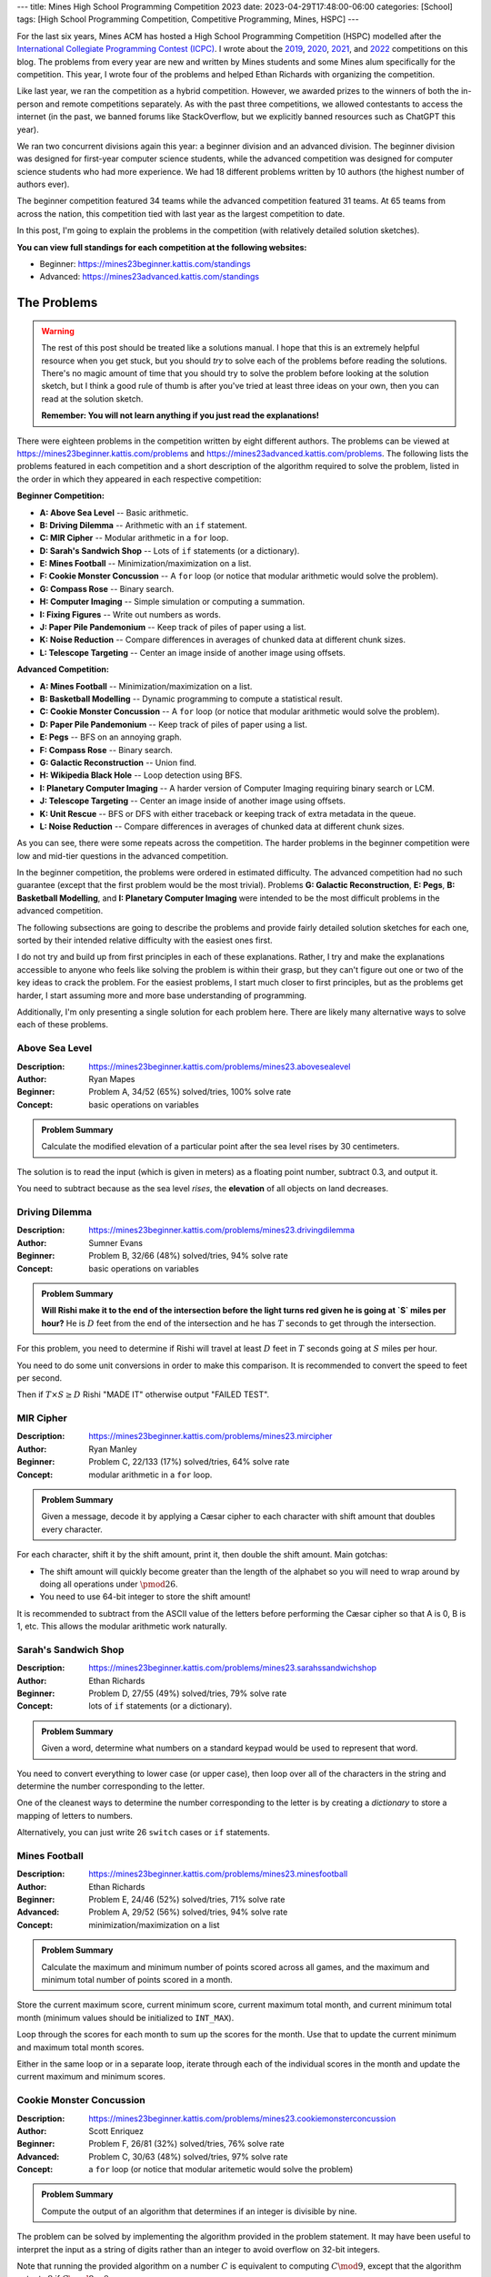 ---
title: Mines High School Programming Competition 2023
date: 2023-04-29T17:48:00-06:00
categories: [School]
tags: [High School Programming Competition, Competitive Programming, Mines, HSPC]
---

.. default-role:: math

For the last six years, Mines ACM has hosted a High School Programming
Competition (HSPC) modelled after the `International Collegiate Programming
Contest (ICPC) <icpc_>`_. I wrote about the `2019 <hspc2019_>`_, `2020
<hspc2020_>`_, `2021 <hspc2021_>`_, and `2022 <hspc2022_>`_ competitions on this
blog. The problems from every year are new and written by Mines students and
some Mines alum specifically for the competition. This year, I wrote four of the
problems and helped Ethan Richards with organizing the competition.

.. _icpc: https://icpc.global/
.. _hspc2019: {{< ref "./2019-hspc" >}}
.. _hspc2020: {{< ref "./2020-hspc" >}}
.. _hspc2021: {{< ref "./2021-hspc" >}}
.. _hspc2022: {{< ref "./2022-hspc" >}}

Like last year, we ran the competition as a hybrid competition. However, we
awarded prizes to the winners of both the in-person and remote competitions
separately. As with the past three competitions, we allowed contestants to
access the internet (in the past, we banned forums like StackOverflow, but we
explicitly banned resources such as ChatGPT this year).

We ran two concurrent divisions again this year: a beginner division and an
advanced division. The beginner division was designed for first-year computer
science students, while the advanced competition was designed for computer
science students who had more experience. We had 18 different problems written
by 10 authors (the highest number of authors ever).

The beginner competition featured 34 teams while the advanced competition
featured 31 teams. At 65 teams from across the nation, this competition tied
with last year as the largest competition to date.

In this post, I'm going to explain the problems in the competition (with
relatively detailed solution sketches).

.. Competition Highlights
.. ======================

**You can view full standings for each competition at the following websites:**

* Beginner: https://mines23beginner.kattis.com/standings
* Advanced: https://mines23advanced.kattis.com/standings

.. As with all of the HSPC competitions so far, this year's competition was very
.. exciting.

.. Highlights from the advanced in-person competition include:

.. TOTO

.. Highlights from the beginner in-person competition include:

.. TODO

.. Highlights from the advanced remote competition include:

.. * River Hill High School, the winners of the 2021 competition who placed third
..   last year, regained the title winning first place. They solved all twelve
..   problems to beat Cherry Creek High School's remote team.
.. * Cherry Creek High School (last year's third-place winners) solved all twelve
..   problems, but lost on the time tiebreaker to River Hill.
.. * New participants Bergen County Academics with their team *JMS* took third
..   place solving eleven problems.
.. * River Hill was first to solve seven of the problems, while Cherry Creek were
..   first to solve on two problems. Bergen County's team was first to solve on two
..   problems. Team *Triangle* (5th) out of Voice of Calling NPO in of Northridge,
..   California were first to solve on a problem as well.

.. Highlights from the beginner remote competition include:

.. TODO

The Problems
============

.. warning::

   The rest of this post should be treated like a solutions manual. I hope that
   this is an extremely helpful resource when you get stuck, but you should
   *try* to solve each of the problems before reading the solutions. There's no
   magic amount of time that you should try to solve the problem before looking
   at the solution sketch, but I think a good rule of thumb is after you've
   tried at least three ideas on your own, then you can read at the solution
   sketch.

   **Remember: You will not learn anything if you just read the explanations!**

There were eighteen problems in the competition written by eight different
authors. The problems can be viewed at
https://mines23beginner.kattis.com/problems and
https://mines23advanced.kattis.com/problems. The following lists the problems
featured in each competition and a short description of the algorithm required
to solve the problem, listed in the order in which they appeared in each
respective competition:

**Beginner Competition:**

- **A: Above Sea Level** -- Basic arithmetic.
- **B: Driving Dilemma** -- Arithmetic with an ``if`` statement.
- **C: MIR Cipher** -- Modular arithmetic in a ``for`` loop.
- **D: Sarah's Sandwich Shop** -- Lots of ``if`` statements (or a dictionary).
- **E: Mines Football** -- Minimization/maximization on a list.
- **F: Cookie Monster Concussion** -- A ``for`` loop (or notice that modular
  arithmetic would solve the problem).
- **G: Compass Rose** -- Binary search.
- **H: Computer Imaging** -- Simple simulation or computing a summation.
- **I: Fixing Figures** -- Write out numbers as words.
- **J: Paper Pile Pandemonium** -- Keep track of piles of paper using a list.
- **K: Noise Reduction** -- Compare differences in averages of chunked data at
  different chunk sizes.
- **L: Telescope Targeting** -- Center an image inside of another image using
  offsets.

**Advanced Competition:**

- **A: Mines Football** -- Minimization/maximization on a list.
- **B: Basketball Modelling** -- Dynamic programming to compute a statistical
  result.
- **C: Cookie Monster Concussion** -- A ``for`` loop (or notice that modular
  arithmetic would solve the problem).
- **D: Paper Pile Pandemonium** -- Keep track of piles of paper using a list.
- **E: Pegs** -- BFS on an annoying graph.
- **F: Compass Rose** -- Binary search.
- **G: Galactic Reconstruction** -- Union find.
- **H: Wikipedia Black Hole** -- Loop detection using BFS.
- **I: Planetary Computer Imaging** -- A harder version of Computer Imaging
  requiring binary search or LCM.
- **J: Telescope Targeting** -- Center an image inside of another image using
  offsets.
- **K: Unit Rescue** -- BFS or DFS with either traceback or keeping track of
  extra metadata in the queue.
- **L: Noise Reduction** -- Compare differences in averages of chunked data at
  different chunk sizes.

As you can see, there were some repeats across the competition. The harder
problems in the beginner competition were low and mid-tier questions in the
advanced competition.

In the beginner competition, the problems were ordered in estimated difficulty.
The advanced competition had no such guarantee (except that the first problem
would be the most trivial). Problems **G: Galactic Reconstruction**, **E:
Pegs**, **B: Basketball Modelling**, and **I: Planetary Computer Imaging** were
intended to be the most difficult problems in the advanced competition.

The following subsections are going to describe the problems and provide fairly
detailed solution sketches for each one, sorted by their intended relative
difficulty with the easiest ones first.

I do not try and build up from first principles in each of these explanations.
Rather, I try and make the explanations accessible to anyone who feels like
solving the problem is within their grasp, but they can't figure out one or two
of the key ideas to crack the problem. For the easiest problems, I start much
closer to first principles, but as the problems get harder, I start assuming
more and more base understanding of programming.

Additionally, I'm only presenting a single solution for each problem here. There
are likely many alternative ways to solve each of these problems.

Above Sea Level
---------------

:Description: https://mines23beginner.kattis.com/problems/mines23.abovesealevel
:Author: Ryan Mapes
:Beginner: Problem A, 34/52 (65%) solved/tries, 100% solve rate
:Concept: basic operations on variables

.. admonition:: Problem Summary

   Calculate the modified elevation of a particular point after the sea
   level rises by 30 centimeters.

The solution is to read the input (which is given in meters) as a floating point
number, subtract 0.3, and output it.

You need to subtract because as the sea level *rises*, the **elevation** of all
objects on land decreases.

Driving Dilemma
---------------

:Description: https://mines23beginner.kattis.com/problems/mines23.drivingdilemma
:Author: Sumner Evans
:Beginner: Problem B, 32/66 (48%) solved/tries, 94% solve rate
:Concept: basic operations on variables

.. admonition:: Problem Summary

   **Will Rishi make it to the end of the intersection before the light turns
   red given he is going at `S` miles per hour?** He is `D` feet from the end of
   the intersection and he has `T` seconds to get through the intersection.

For this problem, you need to determine if Rishi will travel at least `D` feet
in `T` seconds going at `S` miles per hour.

You need to do some unit conversions in order to make this comparison. It is
recommended to convert the speed to feet per second.

Then if `T \times S \geq D` Rishi "MADE IT" otherwise output "FAILED TEST".

MIR Cipher
----------

:Description: https://mines23beginner.kattis.com/problems/mines23.mircipher
:Author: Ryan Manley
:Beginner: Problem C, 22/133 (17%) solved/tries, 64% solve rate
:Concept: modular arithmetic in a ``for`` loop.

.. admonition:: Problem Summary

   Given a message, decode it by applying a Cæsar cipher to each character with
   shift amount that doubles every character.

For each character, shift it by the shift amount, print it, then double the
shift amount. Main gotchas:

* The shift amount will quickly become greater than the length of the alphabet
  so you will need to wrap around by doing all operations under `\pmod{26}`.
* You need to use 64-bit integer to store the shift amount!

It is recommended to subtract from the ASCII value of the letters before
performing the Cæsar cipher so that A is 0, B is 1, etc. This allows the modular
arithmetic work naturally.

Sarah's Sandwich Shop
---------------------

:Description: https://mines23beginner.kattis.com/problems/mines23.sarahssandwichshop
:Author: Ethan Richards
:Beginner: Problem D, 27/55 (49%) solved/tries, 79% solve rate
:Concept: lots of ``if`` statements (or a dictionary).

.. admonition:: Problem Summary

   Given a word, determine what numbers on a standard keypad would be used to
   represent that word.

You need to convert everything to lower case (or upper case), then loop over all
of the characters in the string and determine the number corresponding to the
letter.

One of the cleanest ways to determine the number corresponding to the letter is
by creating a *dictionary* to store a mapping of letters to numbers.

Alternatively, you can just write 26 ``switch`` cases or ``if`` statements.

Mines Football
--------------

:Description: https://mines23beginner.kattis.com/problems/mines23.minesfootball
:Author: Ethan Richards
:Beginner: Problem E, 24/46 (52%) solved/tries, 71% solve rate
:Advanced: Problem A, 29/52 (56%) solved/tries, 94% solve rate
:Concept: minimization/maximization on a list

.. admonition:: Problem Summary

   Calculate the maximum and minimum number of points scored across all games,
   and the maximum and minimum total number of points scored in a month.

Store the current maximum score, current minimum score, current maximum total
month, and current minimum total month (minimum values should be initialized to
``INT_MAX``).

Loop through the scores for each month to sum up the scores for the month. Use
that to update the current minimum and maximum total month scores.

Either in the same loop or in a separate loop, iterate through each of the
individual scores in the month and update the current maximum and minimum
scores.

Cookie Monster Concussion
-------------------------

:Description: https://mines23beginner.kattis.com/problems/mines23.cookiemonsterconcussion
:Author: Scott Enriquez
:Beginner: Problem F, 26/81 (32%) solved/tries, 76% solve rate
:Advanced: Problem C, 30/63 (48%) solved/tries, 97% solve rate
:Concept: a ``for`` loop (or notice that modular aritemetic would solve the
          problem)

.. admonition:: Problem Summary

   Compute the output of an algorithm that determines if an integer is divisible
   by nine.

The problem can be solved by implementing the algorithm provided in the problem
statement. It may have been useful to interpret the input as a string of digits
rather than an integer to avoid overflow on 32-bit integers.

Note that running the provided algorithm on a number `C` is equivalent to
computing `C \mod 9`, except that the algorithm outputs `9` if `C \mod 9 = 0`.

Compass Rose
------------

:Description: https://mines23beginner.kattis.com/problems/mines23.compassrose
:Author: John Henke
:Beginner: Problem G, 8/27 (30%) solved/tries, 24% solve rate
:Advanced: Problem F, 16/45 (36%) solved/tries, 52% solve rate
:Concept: binary search

.. admonition:: Problem Summary

   Given a list of headings in a generalized extended version of the compass
   rose cardinal directions, determine the corresponding degree values.

First, handle the special cases of due north/east/south/west. Then, the easiest
way to solve this is by dividing the problem up per-quadrant. You can determine
which quadrant of the compass rose you are dealing with looking at the last two
characters of the heading.

Once you know the quadrant, the preceding characters (going right to left) add
specificity to the heading.

The most intuitive way to think about how each subsequent preceding character
adds specificity is in terms of a *binary search*. **Each character "pulls" the
bounds towards that cardinal direction.**

For example, if you have the heading NE (`45^{\circ}`) it can be thought of as
the mid-point between `0^{\circ}` (N) and `90^{\circ}` (E).

If we prepend N to NE to get NNE, we "pull" the bounds *towards* the north, and
we get the mid-point between `0^{\circ}` (N) and `45^{\circ}` (NE) which is
`22.5^{\circ}`.

There is no great way to do this entirely generically for all four quadrants,
and some amount of special-casing per quadrant will be necessary. One special
case is the northwest quadrant where you have to use `360^{\circ}` as your
"north" value rather than `0^{\circ}`.

Computer Imaging
----------------

:Description: https://mines23beginner.kattis.com/problems/mines23.computerimaging
:Author: Colin Siles
:Beginner: Problem H, 7/36 (19%) solved/tries, 21% solve rate
:Concept: simulation or computing a summation

.. admonition:: Problem Summary

   Given many different flashdrives that can image computers at different
   speeds, and the number of computers to image, determine the minimum time to
   image all computers

It's useful to think about this problem as a scheduling problem, where computers
are scheduled onto flash drives. The input size for this problem is small enough
that a **greedy simulation** is fast enough.

* Keep track of the total amount of time each flash drive images a computer
  (initially zero for each drive).

* For each computer we need to image, we determine which flash drive it should
  be scheduled on.

  We choose the flash drive based by determining which one will **minimize the
  total time**. To do this, we iterate over each flash drive and consider the
  total time if we scheduled the next computer on that flash drive.

  We select the flash drive that resulted in the lowest total time (choosing
  arbitrarily if multiple options yield the same minimum time), and increment
  the total amount of time that flash drive images a computer accordingly.

  .. figure:: ./images/2023-computer-imaging-diagram.png
     :align: center

* After we complete this procedure for each computer, the maximum amount of time
  that any flash drive is imaging a computer is the minimum amount of time it
  would take to image all computers.

  Scheduling any computer on a different flash drive would necessarily increase
  the total time (or at least leave it unchanged), per the nature of the greedy
  simulation.

If `N` is the number of computers, and `M` is the number of flash drives, this
solution is `\mathcal{O}(NM)`. This is fast enough since both `N` and `M` are
less than or equal to `1\,000`.

The problem can also be solved by doing a **linear search of the total time**,
starting from 0, to determine the smallest time when the required number of
computers are imaged. If there are `M` flash drives, and the `i^{\text{th}}`
flash drive takes `t_i` seconds to image a computer, then the total number of
computers that can be imaged in `T` seconds is

.. math::

   \sum_{i=1}^M \left\lfloor \frac{T}{t_i} \right\rfloor.

Note that there are more efficient solutions, which are required for the more
difficult form of this problem.

Fixing Figures
--------------

:Description: https://mines23beginner.kattis.com/problems/mines23.fixingfigures
:Author: Ethan Richards
:Beginner: Problem H, 9/46 (20%) solved/tries, 26% solve rate
:Concept: string and number representation

.. admonition:: Problem Summary

   Convert a number to its textual representation.

The cleanest approach is to notice that the textual representation of each set
of 3-digits is the same, with an added postfix for thousands/millions.

With this insight, you can solve printing for `[0, 999]` and then use that
solution for the hundreds place, the thousands place, and the millions place.

There are some highly annoying edge cases such as numbers from `[0, 19]` and
double-digit numbers with hyphens.

Paper Pile Pandemonium
----------------------

:Description: https://mines23beginner.kattis.com/problems/mines23.paperpilepandemonium
:Author: Colin Siles
:Beginner: Problem J, 7/8 (88%) solved/tries, 21% solve rate
:Advanced: Problem D, 22/31 (71%) solved/tries, 71% solve rate
:Concept: array manipulation

.. admonition:: Problem Summary

   Given the initial state of a series of stacks of paper, and a record of how
   sheets of paper were moved between stacks, determine the final state of the
   stacks.

To solve this problem, simulate the provided sequence of operations on the
initial state of the stacks, and then output the final state.

The simulation must keep the sheets in order when they were moved between piles,
and not reverse their order.

The size of the inputs is small enough that no special data structures are
required: dynamic arrays to represent each stack is sufficient.

Noise Reduction
---------------

:Description: https://mines23beginner.kattis.com/problems/mines23.noisereduction
:Author: Sumner Evans
:Beginner: Problem K, 7/29 (24%) solved/tries, 21% solve rate
:Advanced: Problem L, 10/59 (17%) solved/tries, 32% solve rate
:Concept: array processing with windowing 

.. admonition:: Problem Summary

   Given a list of `N` temperature readings, find a group size such that the
   difference of averages between sequential groups is below a certain
   threshold, `T`.

The bounds of this problem are such that you can just try every group size up to
`N/2 + 1` and see if the group size works.

In order to determine if a group size `g` works, split the dataset into groups
of size `g` (discarding any extraneous readings) and compute the average of the
readings within each group.

Keep track of the previous group's average, and if the difference is above `T`,
then the group size is too small.

Telescope Targeting
-------------------

:Description: https://mines23beginner.kattis.com/problems/mines23.telescopetargeting
:Author: Sam Sartor
:Beginner: Problem L, 3/10 (30%) solved/tries, 9% solve rate
:Advanced: Problem J, 9/13 (69%) solved/tries, 29% solve rate
:Concept: 2-D array processing

.. admonition:: Problem Summary

   Given a `W \times H` reference image and an `N \times M` sky, determine the
   **rotation** at which the reference image would be centered in the sky.

To find where the reference image appears in the current view, create 4 nested
for loops:

* Over `M - H + 1` possible vertical offsets
* Over `N - W + 1` possible horizontal offsets
* Over `H` rows of pixels in the reference image
* Over `W` pixels in the row of the reference image

If all pixels in the reference image equal the pixels in the current view, at
the given offset, then the correct offset has been found.

Wikipedia Black Hole
--------------------

:Description: https://mines23advanced.kattis.com/problems/mines23.wikipediablackhole
:Author: Sumner Evans
:Advanced: Problem H, 6/76 (8%) solved/tries, 19% solve rate
:Concept: BFS

.. admonition:: Problem Summary

   Given a list of links between Wikipedia pages, determine the smallest number
   of clicks it would take to get back to the page you started on.

Model the problem as a **directed graph** with links being the *edges* and pages
being the *nodes*.

Because you need to output the *smallest* loop, you must use a **breadth-first
search** (BFS) to find the loop rather than a depth-first search (DFS).

If you explore the entire graph without finding a loop back to the original
page, then there is "NO BLACK HOLE".

Unit Rescue
-----------

:Description: https://mines23advanced.kattis.com/problems/mines23.wikipediablackhole
:Author: Alex Capehart
:Advanced: Problem K, 5/49 (10%) solved/tries, 16% solve rate
:Concept: BFS/DFS

.. admonition:: Problem Summary

   Given a set of conversion factors between units, convert from one unit to
   another unit. (There may not be a direct conversion given.)

Model the problem as a **directed graph** with the *nodes* being units and the
*edges* being a known conversion from the two units. Note that you will always
have the reverse edge since you can always invert the ratio.

Then, use BFS or DFS to find a path from the start unit to the end unit. In
addition to keeping track of which nodes to visit, you will have to track the
converted value (similar to a distance table used in Dijkstra's algorithm).

Planetary Computer Imaging
--------------------------

:Description: https://mines23advanced.kattis.com/problems/mines23.planetarycomputerimaging
:Author: Colin Siles
:Beginner: Problem I, 6/43 (14%) solved/tries, 19% solve rate
:Concept: binary search for the answer

.. admonition:: Problem Summary

   Given many different flash drives that image computers at different speeds,
   and a very large number of computers to image, determine the minimum time to
   image all computers.

This is a harder version of the Computer Imaging problem given to the beginner
competition. In this version of the problem, the number of computers can be very
large (up to `8 \cdot 10^9`), so neither the greedy simulation nor the linear
search is fast enough.

We can use the same formula from the linear search solution to determine how
many computers are imaged in a given amount of time, but use **binary search**
to drastically reduce the number of times we search, compared to linear search.

Since each step of binary search cuts the number of possible candidates in half,
we can determine the answer amongst the `2 \cdot 10^{11}` possible times in only
`log_2(2 \cdot 10^{11}) \approx 38` steps!

If we test a time and image more computers than necessary, then we can eliminate
all times greater than that value, since all such times must necessarily image
at least as many computers.

If we test a time and image fewer computers than necessary, then we can
eliminate all times less than that value, since all such times could only
possibly image fewer computers.

Basketball Modelling
--------------------

:Description: https://mines23advanced.kattis.com/problems/mines23.basketballmodelling
:Author: Colin Siles
:Beginner: Problem B, 2/25 (8%) solved/tries, 6% solve rate
:Concept: dynamic programming

.. admonition:: Problem Summary

   Given a probabilistic model for how a basketball team scores points,
   determine the expected value for the number of points they will score.

This problem requires a solution technique called **Dynamic Programming**, which
allows us to efficiently solve problems involving recursion.

Let `f(n, m_2, m_3)` be the expected number of points the team scores over `n`
posessions given that they begin with an `m_2` percent chance of making a
2-pointer, and an `m_3` percent chance of making a 3-pointer. We define the
function recursively.

The first step is to define a recursive definition for the expected value
function.

.. admonition:: Recursive Definition

   For the base case, `f(0, m_2, m_3) = 0` for all `m_2` and `m_3`, because
   there are no more possessions to score points.

   For the recursive case, let `C_2` and `C_3` be the confidence adjustments.
   There are five cases to consider.

   If the team attempts and makes a 2-pointer, the expected number of points
   scored is `2 + f(n - 1, min(m_2 + C_2, 100), m_3)`. The team has scored 2
   points, and we add the expected number of points they score over the
   remaining possessions.

   If the team attempts but misses a 2-pointer, the expected number of points
   scored is `0 + f(n - 1, max(m_2 - C_2, 0), m_3)`. The team did not score any
   points, but we add the expected value of the rest of the possessions.

   The 3-pointers and no shot attempt cases follow a similar pattern.

   To complete the recursive definition, we multiply the expected value of each
   case by the probability of that case occurring, and sum those values up. The
   probability of attempting a 2-pointer and making it is `\frac {A_2}{100}
   \cdot \frac{m_2} {100}`, for example.

Computing this function with the recursive definition directly is not fast
enough. Because all of the inputs to `f` are integers, we would repeat a lot of
computations. If we "memoize" the results to the function call (that is, cache
the answer, and check the cache before computing), we can solve the problem
efficiently. This memoization step is what advances us from simple recursion to
"Dynamic Programming".

Pegs
----

:Description: https://mines23advanced.kattis.com/problems/mines23.pegs
:Author: Sumner Evans
:Beginner: Problem E, 4/8 (50%) solved/tries, 13% solve rate
:Concept: BFS on an implicit graph with annoying indexing

.. admonition:: Problem Summary

   Given the state of a Peg Game, determine the number of pegs that you would
   end up with after optimal play.

   .. figure:: ./images/2023-pegs-move.png
      :align: center
      :target: ./images/2023-pegs-move.png
      :width: 100%
      :alt: The valid moves of the peg game

There are three main challenges to solve this problem:

1. **Modelling the problem as a graph.**

   This problem requires that you model the possible moves from a given position
   as *edges* in a directed graph. The *nodes* of your graph represent a game
   state.

   By modelling the problem in this way, you can use an exhaustive search
   (either BFS or DFS work) to find the game state with the smallest number of
   pegs remaining.

2. **Representing the state of the board in a comparable way.**

   There are many ways to represent the state of the board, but whichever way
   you choose, it must be hashable so that you can put it into a "visited" set
   so you don't get in an infinite loop.

   Options include:

   1. **Bitsets**: there are only 15 pegs, so you can fit the entire board state
      in a 32-bit integer (or even a 16-bit one).
   2. **Tuples**: if your language has tuples (say, Python), you can use tuples
      of booleans.
   3. **Custom class with hash function**: you may have to resort to this in
      languages such as Java.

3. **Finding adjacencies to a given hole.**

   Finding adjacencies to a given hole is nontrivial due to the triangular
   nature of the board.

   Given a hole in the `(r, c)` cell, it is adjacent to the holes at the
   `(r,c-1)`, `(r,c+1)`, `(r-1,c-1)`, `(r-1,c)`, `(r+1,c)`, and `(r+1,c+1)`.

   There are many other ways to represent hexagonal grids. This website has some
   good resources about options: https://www.redblobgames.com/grids/hexagons/

Galactic Reconstruction
-----------------------

:Description: https://mines23advanced.kattis.com/problems/mines23.galacticreconstruction
:Author: Kelly Dance
:Beginner: Problem G, 5/46 (11%) solved/tries, 16% solve rate
:Concept: union find or creative use of dictionaries

.. admonition:: Problem Summary

   Given a starting set of `n` colonies, and a set of proposed warp gates,
   determine which gates will be built, which are unnecessary, and which are
   impossible to build due to lack of funds.

This problem requires that we efficiently keep track of *disjoint subsets* of
the colonies.

This problem can be solved using the *Union Find* data structure, but we will go
over another solution that does not require as much prerequisite knowledge which
involves merging sets of colonies using dictionaries.

We will represent each cluster as a tuple of the set of colonies within it and
its wealth. We will also need a list that tracks with cluster each colony is
part of. So before we process any propositions, we have these two structures:

``cluster``: `[(\{1\},w_1),(\{2\},w_2),(\{3\},3),\ldots]`

``lookup``: `[1,2,3,\ldots]`

We now process the propositions in order. If the current proposition is joining
`a`, `b` at at a cost of `c`, we can check ``lookup[a]`` and ``lookup[b]`` to
see which clusters they are part of.

If they already belong to the same cluster then you can just output that the
warp gate is ``UNNECESSARY``.

We can then check that each have enough wealth to build the warp gate using
``clusters[lookup[a]][1]`` and ``clusters[lookup[b]][1]``. If either has wealth
less than `c`, then it is ``IMPOSSIBLE``.

If both of these checks have passed, we output ``BUILT`` and must update our
data structures to reflect this change.

To update our data structures, we choose the *smaller* cluster and move its
elements into the larger cluster. Moving a colony to the larger cluster requires
that we

1. add the colony to the larger cluster
2. update the lookup table for each of the moved colonies

We must also update the wealth of the larger cluster, which now represents their
union, to be the sum of the original wealths minus twice the warp gate cost.

This algorithm is `\mathcal{O}(n \log n)`. The most expensive part of this
algorithm is moving colonies from one cluster to another.

We can derive our complexity by looking at how many times a colony can move from
one cluster to another then multiplying that count by the number of colonies
(`n`).

Since we are always moving a colony into a cluster with a size greater than or
equal to the size of the previous cluster, we know that the size of the cluster
a colony is part of *at least doubles* after every move.

Since the size is doubling, we know that there can be at most around `\log_2(n)`
moves before there is only a single cluster.
